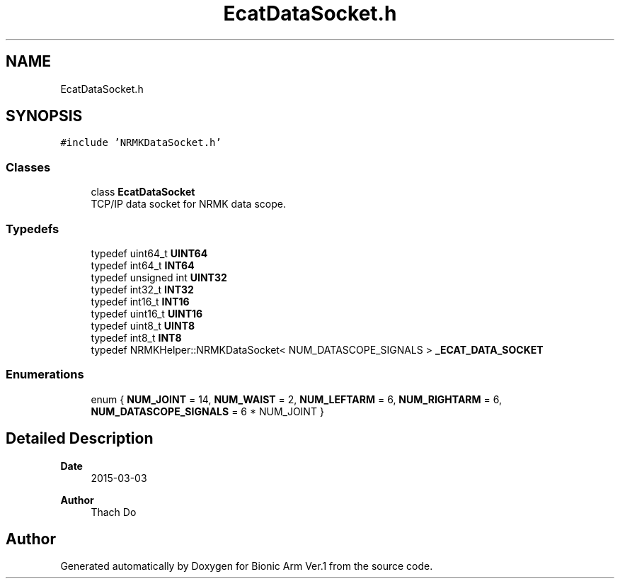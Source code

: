 .TH "EcatDataSocket.h" 3 "Tue May 12 2020" "Version 1.0.0" "Bionic Arm Ver.1" \" -*- nroff -*-
.ad l
.nh
.SH NAME
EcatDataSocket.h
.SH SYNOPSIS
.br
.PP
\fC#include 'NRMKDataSocket\&.h'\fP
.br

.SS "Classes"

.in +1c
.ti -1c
.RI "class \fBEcatDataSocket\fP"
.br
.RI "TCP/IP data socket for NRMK data scope\&. "
.in -1c
.SS "Typedefs"

.in +1c
.ti -1c
.RI "typedef uint64_t \fBUINT64\fP"
.br
.ti -1c
.RI "typedef int64_t \fBINT64\fP"
.br
.ti -1c
.RI "typedef unsigned int \fBUINT32\fP"
.br
.ti -1c
.RI "typedef int32_t \fBINT32\fP"
.br
.ti -1c
.RI "typedef int16_t \fBINT16\fP"
.br
.ti -1c
.RI "typedef uint16_t \fBUINT16\fP"
.br
.ti -1c
.RI "typedef uint8_t \fBUINT8\fP"
.br
.ti -1c
.RI "typedef int8_t \fBINT8\fP"
.br
.ti -1c
.RI "typedef NRMKHelper::NRMKDataSocket< NUM_DATASCOPE_SIGNALS > \fB_ECAT_DATA_SOCKET\fP"
.br
.in -1c
.SS "Enumerations"

.in +1c
.ti -1c
.RI "enum { \fBNUM_JOINT\fP = 14, \fBNUM_WAIST\fP = 2, \fBNUM_LEFTARM\fP = 6, \fBNUM_RIGHTARM\fP = 6, \fBNUM_DATASCOPE_SIGNALS\fP = 6 * NUM_JOINT }"
.br
.in -1c
.SH "Detailed Description"
.PP 

.PP
\fBDate\fP
.RS 4
2015-03-03 
.RE
.PP
\fBAuthor\fP
.RS 4
Thach Do 
.RE
.PP

.SH "Author"
.PP 
Generated automatically by Doxygen for Bionic Arm Ver\&.1 from the source code\&.
